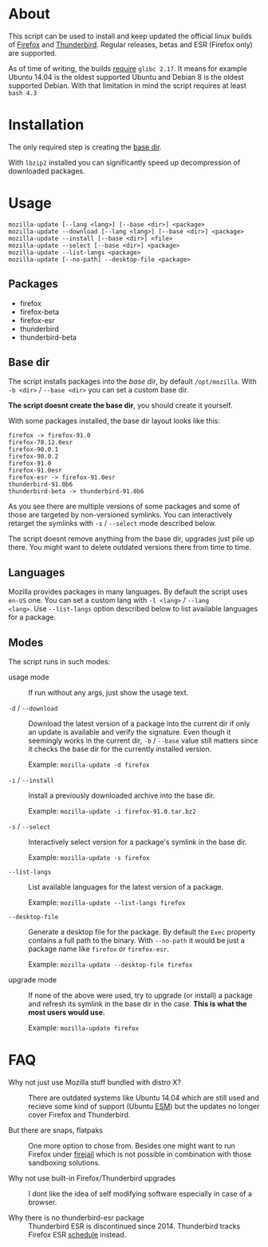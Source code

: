 * About

This script can be used to install and keep updated the official linux
builds of [[https://download-installer.cdn.mozilla.net/pub/firefox/releases/][Firefox]] and [[https://download-installer.cdn.mozilla.net/pub/thunderbird/releases/][Thunderbird]]. Regular releases, betas and ESR
(Firefox only) are supported.

As of time of writing, the builds [[https://www.mozilla.org/en-US/firefox/91.0/system-requirements/][require]] =glibc 2.17=. It means for
example Ubuntu 14.04 is the oldest supported Ubuntu and Debian 8 is
the oldest supported Debian. With that limitation in mind the script
requires at least =bash 4.3=

* Installation

The only required step is creating the [[#base-dir][base dir]].

With =lbzip2= installed you can significantly speed up decompression
of downloaded packages.

* Usage

#+begin_example
  mozilla-update [--lang <lang>] [--base <dir>] <package>
  mozilla-update --download [--lang <lang>] [--base <dir>] <package>
  mozilla-update --install [--base <dir>] <file>
  mozilla-update --select [--base <dir>] <package>
  mozilla-update --list-langs <package>
  mozilla-update [--no-path] --desktop-file <package>
#+end_example

** Packages

- firefox
- firefox-beta
- firefox-esr
- thunderbird
- thunderbird-beta

** Base dir

The script installs packages into the /base dir/, by default
=/opt/mozilla=. With =-b <dir>= / =--base <dir>= you can set a custom
base dir.

*The script doesnt create the base dir*, you should create it yourself.

With some packages installed, the base dir layout looks like this:

#+begin_example
  firefox -> firefox-91.0
  firefox-78.12.0esr
  firefox-90.0.1
  firefox-90.0.2
  firefox-91.0
  firefox-91.0esr
  firefox-esr -> firefox-91.0esr
  thunderbird-91.0b6
  thunderbird-beta -> thunderbird-91.0b6
#+end_example

As you see there are multiple versions of some packages and some of
those are targeted by non-versioned symlinks. You can interactively
retarget the symlinks with =-s= / =--select= mode described below.

The script doesnt remove anything from the base dir, upgrades just
pile up there. You might want to delete outdated versions there from
time to time.

** Languages

Mozilla provides packages in many languages. By default the script
uses =en-US= one. You can set a custom lang with =-l <lang>= / =--lang
<lang>=. Use =--list-langs= option described below to list available
languages for a package.

** Modes

The script runs in such modes:

- usage mode :: If run without any args, just show the usage text.

- =-d= / =--download= :: Download the latest version of a package into
  the current dir if only an update is available and verify the
  signature. Even though it seemingly works in the current dir, =-b= /
  =--base= value still matters since it checks the base dir for the
  currently installed version.

  Example: =mozilla-update -d firefox=

- =-i= / =--install= :: Install a previously downloaded archive into
  the base dir.

  Example: =mozilla-update -i firefox-91.0.tar.bz2=

- =-s= / =--select= :: Interactively select version for a package's
  symlink in the base dir.

  Example: =mozilla-update -s firefox=

- =--list-langs= :: List available languages for the latest version of a
  package.

  Example: =mozilla-update --list-langs firefox=

- =--desktop-file= :: Generate a desktop file for the package. By
  default the =Exec= property contains a full path to the binary. With
  =--no-path= it would be just a package name like =firefox= or
  =firefox-esr=.

  Example: =mozilla-update --desktop-file firefox=

- upgrade mode :: If none of the above were used, try to upgrade (or
  install) a package and refresh its symlink in the base dir in the
  case. *This is what the most users would use.*

  Example: =mozilla-update firefox=

* FAQ

- Why not just use Mozilla stuff bundled with distro X? :: There are
  outdated systems like Ubuntu 14.04 which are still used and recieve
  some kind of support (Ubuntu [[https://ubuntu.com/security/esm][ESM]]) but the updates no longer cover
  Firefox and Thunderbird.

- But there are snaps, flatpaks :: One more option to chose
  from. Besides one might want to run Firefox under [[https://github.com/netblue30/firejail][firejail]] which is
  not possible in combination with those sandboxing solutions.

- Why not use built-in Firefox/Thunderbird upgrades :: I dont like the
  idea of self modifying software especially in case of a browser.

- Why there is no thunderbird-esr package :: Thunderbird ESR is
  discontinued since 2014. Thunderbird tracks Firefox ESR [[https://wiki.mozilla.org/Release_Management/Calendar][schedule]]
  instead.
